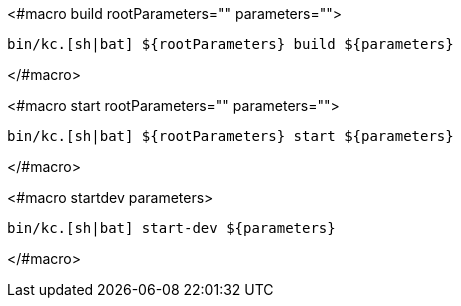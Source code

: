 <#macro build rootParameters="" parameters="">
[source,bash]
----
bin/kc.[sh|bat] ${rootParameters} build ${parameters}
----
</#macro>

<#macro start rootParameters="" parameters="">
[source,bash]
----
bin/kc.[sh|bat] ${rootParameters} start ${parameters}
----
</#macro>

<#macro startdev parameters>
[source,bash]
----
bin/kc.[sh|bat] start-dev ${parameters}
----
</#macro>
